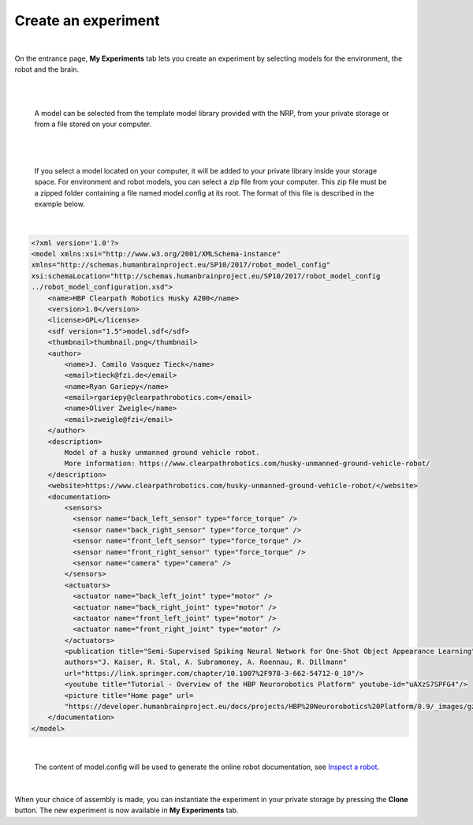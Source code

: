 ====================
Create an experiment
====================

|

On the entrance page,  **My Experiments** tab lets you create an experiment 
by selecting models for the environment, the robot and the brain.

|

.. image:: images/create-new-experiment.jpg
    :align: center
    :width: 100%

|

  A model can be selected from the template model library provided with the NRP, from your private storage or from a file
  stored on your computer.

|

.. image:: images/choose-environment.jpg
    :align: center
    :width: 100%

|

  If you select a model located on your computer, it will be added to your private library inside your storage space.
  For environment and robot models, you can select a zip file from your computer. This zip file must be a zipped folder 
  containing a file named model.config at its root. The format of this file is described in the example below. 

|

.. code-block:: xml

  <?xml version='1.0'?>
  <model xmlns:xsi="http://www.w3.org/2001/XMLSchema-instance" 
  xmlns="http://schemas.humanbrainproject.eu/SP10/2017/robot_model_config" 
  xsi:schemaLocation="http://schemas.humanbrainproject.eu/SP10/2017/robot_model_config 
  ../robot_model_configuration.xsd">
      <name>HBP Clearpath Robotics Husky A200</name>
      <version>1.0</version>
      <license>GPL</license>
      <sdf version="1.5">model.sdf</sdf>
      <thumbnail>thumbnail.png</thumbnail>
      <author>
          <name>J. Camilo Vasquez Tieck</name>
          <email>tieck@fzi.de</email>
          <name>Ryan Gariepy</name>
          <email>rgariepy@clearpathrobotics.com</email>
          <name>Oliver Zweigle</name>
          <email>zweigle@fzi</email>
      </author>
      <description>
          Model of a husky unmanned ground vehicle robot.
          More information: https://www.clearpathrobotics.com/husky-unmanned-ground-vehicle-robot/
      </description>
      <website>https://www.clearpathrobotics.com/husky-unmanned-ground-vehicle-robot/</website>
      <documentation>
          <sensors>
            <sensor name="back_left_sensor" type="force_torque" />
            <sensor name="back_right_sensor" type="force_torque" />
            <sensor name="front_left_sensor" type="force_torque" />
            <sensor name="front_right_sensor" type="force_torque" />
            <sensor name="camera" type="camera" />
          </sensors>
          <actuators>
            <actuator name="back_left_joint" type="motor" />
            <actuator name="back_right_joint" type="motor" />
            <actuator name="front_left_joint" type="motor" />
            <actuator name="front_right_joint" type="motor" />
          </actuators>
          <publication title="Semi-Supervised Spiking Neural Network for One-Shot Object Appearance Learning" 
          authors="J. Kaiser, R. Stal, A. Subramoney, A. Roennau, R. Dillmann" 
          url="https://link.springer.com/chapter/10.1007%2F978-3-662-54712-0_10"/>
          <youtube title="Tutorial - Overview of the HBP Neurorobotics Platform" youtube-id="uAXzS7SPFG4"/>
          <picture title="Home page" url=
          "https://developer.humanbrainproject.eu/docs/projects/HBP%20Neurorobotics%20Platform/0.9/_images/gz3d-interact.png"/>
      </documentation>
  </model>

|

  The content of model.config will be used to generate the online robot documentation, see `Inspect a robot`_.

|


When your choice of assembly is made, you can instantiate the experiment in your private storage 
by pressing the **Clone** button. The new experiment is now available in **My Experiments** tab.


.. _Inspect a robot: 36-gz3d-inspect-robot.html